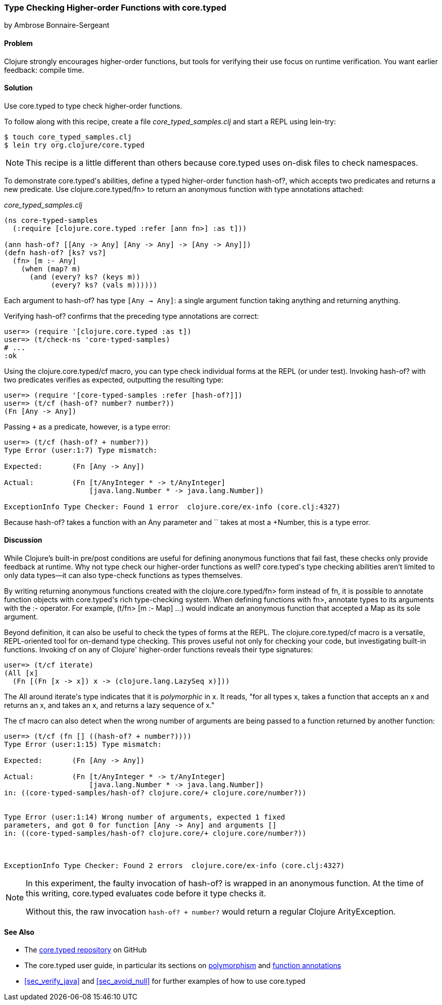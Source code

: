 [[sec_verify_hof]]
=== Type Checking Higher-order Functions with core.typed
[role="byline"]
by Ambrose Bonnaire-Sergeant

==== Problem

Clojure strongly encourages higher-order functions, but tools for
verifying their use focus on runtime verification. You want earlier
feedback: compile time.

==== Solution

Use +core.typed+ to type check higher-order functions.

To follow along with this recipe, create a file _core_typed_samples.clj_
and start a REPL using +lein-try+:

[source,shell-session]
----
$ touch core_typed_samples.clj
$ lein try org.clojure/core.typed
----

[NOTE]
====
This recipe is a little different than others because +core.typed+ uses
on-disk files to check namespaces.
====

To demonstrate ++core.typed++'s abilities, define a typed higher-order
function +hash-of?+, which accepts two predicates and returns a new
predicate. Use +clojure.core.typed/fn>+ to return an anonymous
function with type annotations attached:

._core_typed_samples.clj_
[source,clojure]
----
(ns core-typed-samples
  (:require [clojure.core.typed :refer [ann fn>] :as t]))

(ann hash-of? [[Any -> Any] [Any -> Any] -> [Any -> Any]])
(defn hash-of? [ks? vs?]
  (fn> [m :- Any]
    (when (map? m)
      (and (every? ks? (keys m))
           (every? ks? (vals m))))))
----

Each argument to +hash-of?+ has type `[Any -> Any]`: a single argument
function taking anything and returning anything.

Verifying +hash-of?+ confirms that the preceding type annotations are correct:

[source,clojure]
-----
user=> (require '[clojure.core.typed :as t])
user=> (t/check-ns 'core-typed-samples)
# ...
:ok
-----

Using the +clojure.core.typed/cf+ macro, you can type check individual
forms at the REPL (or under test). Invoking +hash-of?+ with two
predicates verifies as expected, outputting the resulting type:

[source,shell-session]
-----
user=> (require '[core-typed-samples :refer [hash-of?]])
user=> (t/cf (hash-of? number? number?))
(Fn [Any -> Any])
-----

Passing `+` as a predicate, however, is a type error:

[source,shell-session]
-----
user=> (t/cf (hash-of? + number?))
Type Error (user:1:7) Type mismatch:

Expected:       (Fn [Any -> Any])

Actual:         (Fn [t/AnyInteger * -> t/AnyInteger]
                    [java.lang.Number * -> java.lang.Number])

ExceptionInfo Type Checker: Found 1 error  clojure.core/ex-info (core.clj:4327)
-----

Because +hash-of?+ takes a function with an +Any+ parameter and `+`
takes at most a +Number+, this is a type error.

==== Discussion

While Clojure's built-in pre/post conditions are useful for defining
anonymous functions that fail fast, these checks only provide feedback
at runtime. Why not type check our higher-order functions as well?
++core.typed++'s type checking abilities aren't limited to only data
types--it can also type-check functions as types themselves.

By writing returning anonymous functions created with the
+clojure.core.typed/fn>+ form instead of +fn+, it is possible to
annotate function objects with ++core.typed++'s rich type-checking system.
When defining functions with +fn>+, annotate types to its arguments
with the +:-+ operator. For example, +(t/fn> [m :- Map] ...)+ would
indicate an anonymous function that accepted a +Map+ as its sole
argument.

Beyond definition, it can also be useful to check the types of forms
at the REPL. The +clojure.core.typed/cf+ macro is a versatile,
REPL-oriented tool for on-demand type checking. This proves useful not
only for checking your code, but investigating built-in functions.
Invoking +cf+ on any of Clojure' higher-order functions reveals their
type signatures:

[source,shell-session]
-----
user=> (t/cf iterate)
(All [x] 
  (Fn [(Fn [x -> x]) x -> (clojure.lang.LazySeq x)]))
-----

The +All+ around ++iterate++'s type indicates that it is _polymorphic_
in +x+. It reads, "for all types x, takes a function that accepts an x
and returns an x, and takes an x, and returns a lazy sequence of x."

The +cf+ macro can also detect when the wrong number of arguments are
being passed to a function returned by another function:

[source,shell-session]
-----
user=> (t/cf (fn [] ((hash-of? + number?))))
Type Error (user:1:15) Type mismatch:

Expected:       (Fn [Any -> Any])

Actual:         (Fn [t/AnyInteger * -> t/AnyInteger]
                    [java.lang.Number * -> java.lang.Number])
in: ((core-typed-samples/hash-of? clojure.core/+ clojure.core/number?))


Type Error (user:1:14) Wrong number of arguments, expected 1 fixed
parameters, and got 0 for function [Any -> Any] and arguments []
in: ((core-typed-samples/hash-of? clojure.core/+ clojure.core/number?))



ExceptionInfo Type Checker: Found 2 errors  clojure.core/ex-info (core.clj:4327)
-----

[NOTE]
====
In this experiment, the faulty invocation of +hash-of?+ is wrapped in
an anonymous function. At the time of this writing, +core.typed+
evaluates code before it type checks it.

Without this, the raw invocation `((hash-of? + number?))` would return
a regular Clojure +ArityException+.
====

==== See Also

* The https://github.com/clojure/core.typed[+core.typed+ repository] on GitHub
* The +core.typed+ user guide, in particular its sections on
  https://github.com/clojure/core.typed/wiki/User-Guide#polymorphism[polymorphism]
  and
  https://github.com/clojure/core.typed/wiki/User-Guide#functions[function
  annotations]
* <<sec_verify_java>> and <<sec_avoid_null>> for further
  examples of how to use +core.typed+
